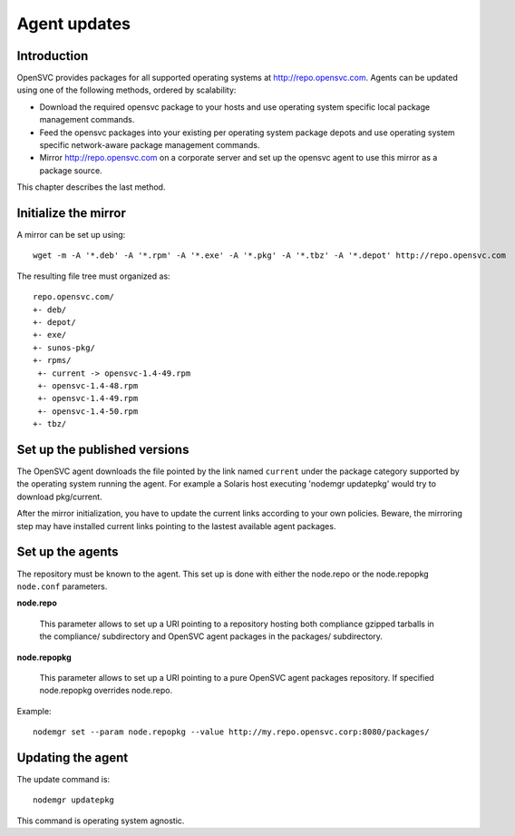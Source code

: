 .. _agent.update:

Agent updates
*************

Introduction
============

OpenSVC provides packages for all supported operating systems at http://repo.opensvc.com. Agents can be updated using one of the following methods, ordered by scalability:

* Download the required opensvc package to your hosts and use operating system specific local package management commands.
* Feed the opensvc packages into your existing per operating system package depots and use operating system specific network-aware package management commands.
* Mirror http://repo.opensvc.com on a corporate server and set up the opensvc agent to use this mirror as a package source.

This chapter describes the last method.

Initialize the mirror
=====================

A mirror can be set up using:

::

	wget -m -A '*.deb' -A '*.rpm' -A '*.exe' -A '*.pkg' -A '*.tbz' -A '*.depot' http://repo.opensvc.com

The resulting file tree must organized as:

::

	repo.opensvc.com/
	+- deb/
	+- depot/
	+- exe/
	+- sunos-pkg/
	+- rpms/
	 +- current -> opensvc-1.4-49.rpm
	 +- opensvc-1.4-48.rpm
	 +- opensvc-1.4-49.rpm
	 +- opensvc-1.4-50.rpm
	+- tbz/

Set up the published versions
=============================

The OpenSVC agent downloads the file pointed by the link named ``current`` under the package category supported by the operating system running the agent. For example a Solaris host executing 'nodemgr updatepkg' would try to download pkg/current.

After the mirror initialization, you have to update the current links according to your own policies. Beware, the mirroring step may have installed current links pointing to the lastest available agent packages.

Set up the agents
=================

The repository must be known to the agent. This set up is done with either the node.repo or the node.repopkg ``node.conf`` parameters.

**node.repo**

	This parameter allows to set up a URI pointing to a repository hosting both compliance gzipped tarballs in the compliance/ subdirectory and OpenSVC agent packages in the packages/ subdirectory.

**node.repopkg**

	This parameter allows to set up a URI pointing to a pure OpenSVC agent packages repository. If specified node.repopkg overrides node.repo.

Example:

::

	nodemgr set --param node.repopkg --value http://my.repo.opensvc.corp:8080/packages/

Updating the agent
==================

The update command is:

::

	nodemgr updatepkg

This command is operating system agnostic.
